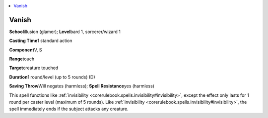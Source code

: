 
.. _`advancedplayersguide.spells.vanish`:

.. contents:: \ 

.. _`advancedplayersguide.spells.vanish#vanish`:

Vanish
=======

\ **School**\ illusion (glamer); \ **Level**\ bard 1, sorcerer/wizard 1

\ **Casting Time**\ 1 standard action

\ **Component**\ V, S

\ **Range**\ touch

\ **Target**\ creature touched

\ **Duration**\ 1 round/level (up to 5 rounds) (D)

\ **Saving Throw**\ Will negates (harmless); \ **Spell Resistance**\ yes (harmless)

This spell functions like :ref:`invisibility <corerulebook.spells.invisibility#invisibility>`\ , except the effect only lasts for 1 round per caster level (maximum of 5 rounds). Like :ref:`invisibility <corerulebook.spells.invisibility#invisibility>`\ , the spell immediately ends if the subject attacks any creature.

